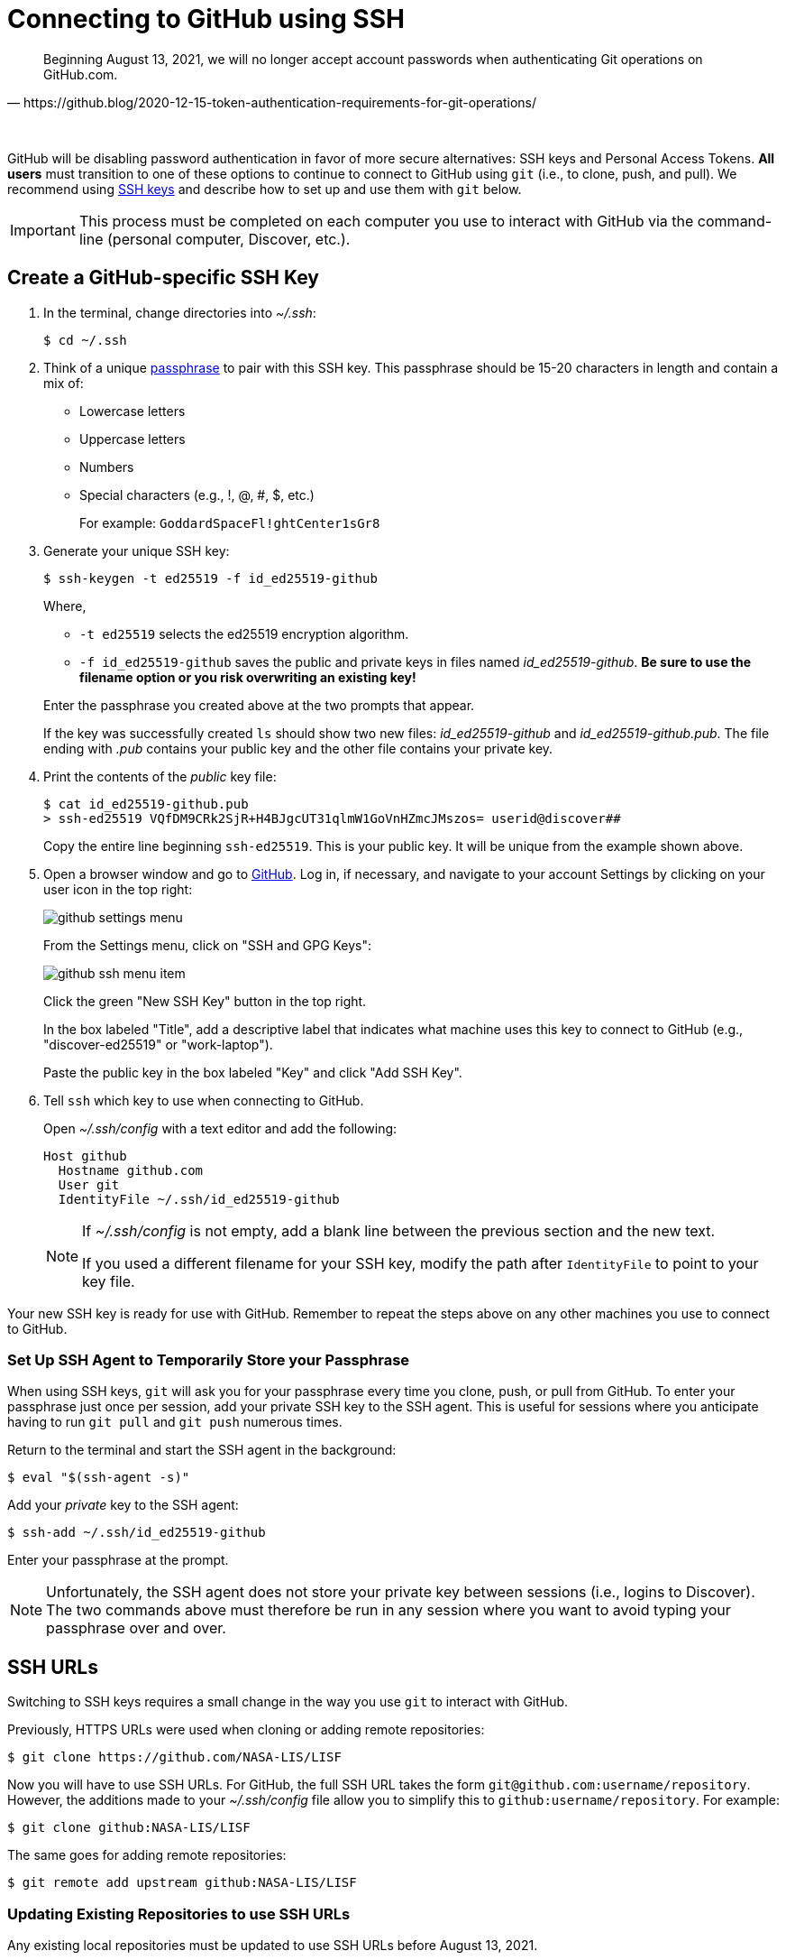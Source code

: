 = Connecting to GitHub using SSH
:imagesdir: images

[quote, https://github.blog/2020-12-15-token-authentication-requirements-for-git-operations/]
Beginning August 13, 2021, we will no longer accept account passwords when authenticating Git operations on GitHub.com.

{empty} +

GitHub will be disabling password authentication in favor of more secure alternatives: SSH keys and Personal Access Tokens. *All users* must transition to one of these options to continue to connect to GitHub using `git` (i.e., to clone, push, and pull). We recommend using link:https://www.ssh.com/ssh/protocol/#how-does-the-ssh-protocol-work[SSH keys] and describe how to set up and use them with `git` below.

IMPORTANT: This process must be completed on each computer you use to interact with GitHub via the command-line (personal computer, Discover, etc.).

== Create a GitHub-specific SSH Key

. In the terminal, change directories into _~/.ssh_:
+
```sh
$ cd ~/.ssh
```

. Think of a unique link:https://www.ssh.com/ssh/passphrase[passphrase] to pair with this SSH key. This passphrase should be 15-20 characters in length and contain a mix of:
+
* Lowercase letters
* Uppercase letters
* Numbers
* Special characters (e.g., !, @, #, $, etc.)
+
For example: `GoddardSpaceFl!ghtCenter1sGr8`

[start=3]
. Generate your unique SSH key:
+
```sh
$ ssh-keygen -t ed25519 -f id_ed25519-github
```
+
Where,
+
--
* `-t ed25519` selects the ed25519 encryption algorithm.
* `-f id_ed25519-github` saves the public and private keys in files named _id_ed25519-github_. *Be sure to use the filename option or you risk overwriting an existing key!*
--
+
Enter the passphrase you created above at the two prompts that appear.
+
If the key was successfully created `ls` should show two new files: __id_ed25519-github__ and __id_ed25519-github.pub__. The file ending with _.pub_ contains your public key and the other file contains your private key.

. Print the contents of the _public_ key file:
+
```sh
$ cat id_ed25519-github.pub
> ssh-ed25519 VQfDM9CRk2SjR+H4BJgcUT31qlmW1GoVnHZmcJMszos= userid@discover##
```
+
Copy the entire line beginning `ssh-ed25519`. This is your public key. It will be unique from the example shown above.

. Open a browser window and go to link:https://github.com[GitHub]. Log in, if necessary, and navigate to your account Settings by clicking on your user icon in the top right:
+
image:github-settings-menu.PNG[]
+
From the Settings menu, click on "SSH and GPG Keys":
+
image:github-ssh-menu-item.PNG[]
+
Click the green "New SSH Key" button in the top right.
+
In the box labeled "Title", add a descriptive label that indicates what machine uses this key to connect to GitHub (e.g., "discover-ed25519" or "work-laptop").
+
Paste the public key in the box labeled "Key" and click "Add SSH Key".

. Tell `ssh` which key to use when connecting to GitHub.
+
Open _~/.ssh/config_ with a text editor and add the following:
+
```text
Host github
  Hostname github.com
  User git
  IdentityFile ~/.ssh/id_ed25519-github
```
+
[NOTE]
====
If _~/.ssh/config_ is not empty, add a blank line between the previous section and the new text.

If you used a different filename for your SSH key, modify the path after `IdentityFile` to point to your key file.
====

Your new SSH key is ready for use with GitHub. Remember to repeat the steps above on any other machines you use to connect to GitHub.

=== Set Up SSH Agent to Temporarily Store your Passphrase

When using SSH keys, `git` will ask you for your passphrase every time you clone, push, or pull from GitHub. To enter your passphrase just once per session, add your private SSH key to the SSH agent. This is useful for sessions where you anticipate having to run `git pull` and `git push` numerous times.

Return to the terminal and start the SSH agent in the background:

```sh
$ eval "$(ssh-agent -s)"
```

Add your _private_ key to the SSH agent:

```sh
$ ssh-add ~/.ssh/id_ed25519-github
```

Enter your passphrase at the prompt.

NOTE: Unfortunately, the SSH agent does not store your private key between sessions (i.e., logins to Discover). The two commands above must therefore be run in any session where you want to avoid typing your passphrase over and over.

== SSH URLs

Switching to SSH keys requires a small change in the way you use `git` to interact with GitHub.

Previously, HTTPS URLs were used when cloning or adding remote repositories:

```sh
$ git clone https://github.com/NASA-LIS/LISF
```

Now you will have to use SSH URLs. For GitHub, the full SSH URL takes the form `git@github.com:username/repository`. However, the additions made to your _~/.ssh/config_ file allow you to simplify this to `github:username/repository`. For example:

```sh
$ git clone github:NASA-LIS/LISF
```

The same goes for adding remote repositories:

```sh
$ git remote add upstream github:NASA-LIS/LISF
```

=== Updating Existing Repositories to use SSH URLs

Any existing local repositories must be updated to use SSH URLs before August 13, 2021.

. Change directories into an existing repository.

. View the list of remote repositories being tracked:
+
```sh
$ git remote -v
> origin	https://github.com/bmcandr/LISF (fetch)
> origin	https://github.com/bmcandr/LISF (push)
> upstream	https://github.com/NASA-LIS/LISF (fetch)
> upstream	https://github.com/NASA-LIS/LISF (push)
```

[start=3]
. Set the URLs of each remotes to the SSH version:
+
```sh
$ git remote set-url origin github:bmcandr/LISF
$ git remote set-url upstream github:NASA-LIS/LISF
```

. Verify that the URLs have been correctly updated:
+
```sh
$ git remote -v
> origin	github:bmcandr/LISF (fetch)
> origin	github:bmcandr/LISF (push)
> upstream	github:NASA-LIS/LISF (fetch)
> upstream	github:NASA-LIS/LISF (push)
```
